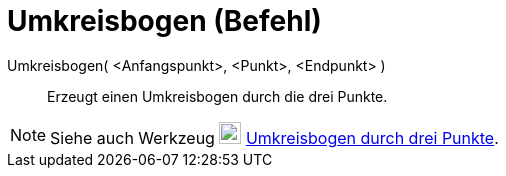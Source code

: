 = Umkreisbogen (Befehl)
:page-en: commands/CircumcircularArc
ifdef::env-github[:imagesdir: /de/modules/ROOT/assets/images]

Umkreisbogen( <Anfangspunkt>, <Punkt>, <Endpunkt> )::
  Erzeugt einen Umkreisbogen durch die drei Punkte.

[NOTE]
====

Siehe auch Werkzeug image:22px-Mode_circumcirclearc3.svg.png[Mode circumcirclearc3.svg,width=22,height=22]
xref:/tools/Umkreisbogen_durch_drei_Punkte.adoc[Umkreisbogen durch drei Punkte].

====
